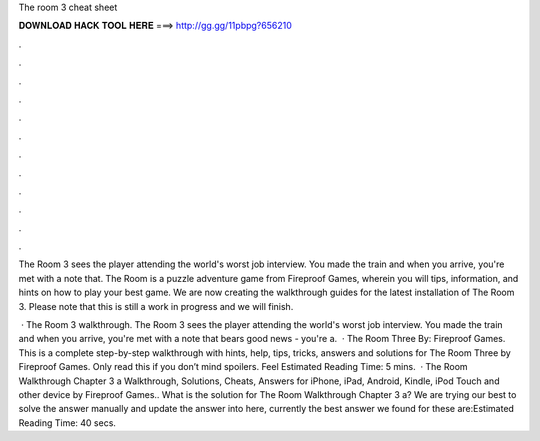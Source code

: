 The room 3 cheat sheet



𝐃𝐎𝐖𝐍𝐋𝐎𝐀𝐃 𝐇𝐀𝐂𝐊 𝐓𝐎𝐎𝐋 𝐇𝐄𝐑𝐄 ===> http://gg.gg/11pbpg?656210



.



.



.



.



.



.



.



.



.



.



.



.

The Room 3 sees the player attending the world's worst job interview. You made the train and when you arrive, you're met with a note that. The Room is a puzzle adventure game from Fireproof Games, wherein you will tips, information, and hints on how to play your best game. We are now creating the walkthrough guides for the latest installation of The Room 3. Please note that this is still a work in progress and we will finish.

 · The Room 3 walkthrough. The Room 3 sees the player attending the world's worst job interview. You made the train and when you arrive, you're met with a note that bears good news - you're a.  · The Room Three By: Fireproof Games. This is a complete step-by-step walkthrough with hints, help, tips, tricks, answers and solutions for The Room Three by Fireproof Games. Only read this if you don’t mind spoilers. Feel Estimated Reading Time: 5 mins.  · The Room Walkthrough Chapter 3 a Walkthrough, Solutions, Cheats, Answers for iPhone, iPad, Android, Kindle, iPod Touch and other device by Fireproof Games.. What is the solution for The Room Walkthrough Chapter 3 a? We are trying our best to solve the answer manually and update the answer into here, currently the best answer we found for these are:Estimated Reading Time: 40 secs.
